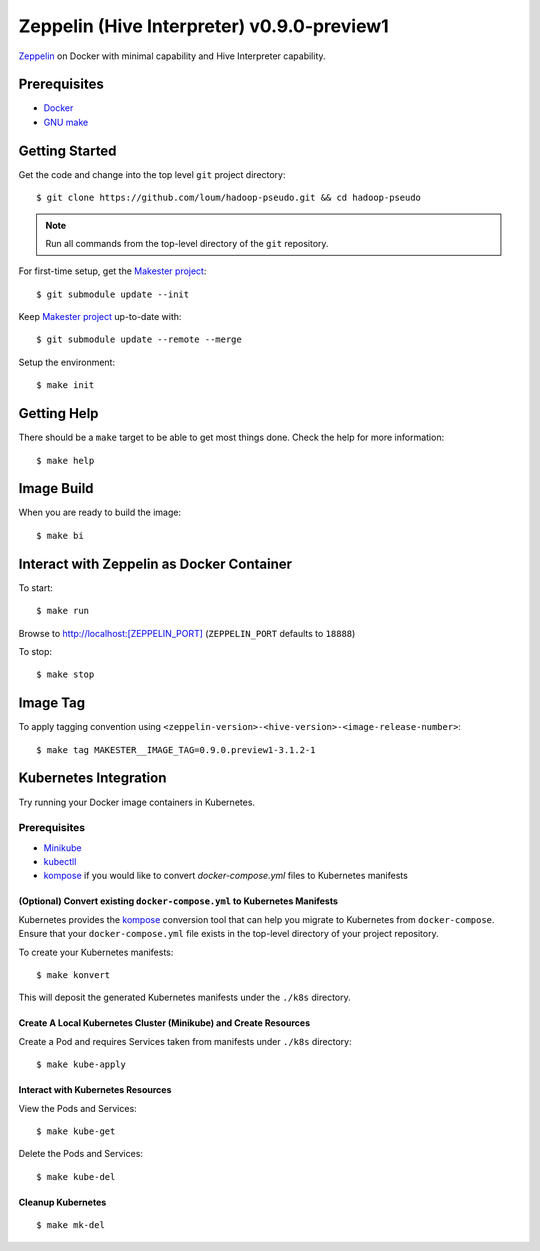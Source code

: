 ###########################################
Zeppelin (Hive Interpreter) v0.9.0-preview1
###########################################

`Zeppelin <https://zeppelin.apache.org/docs/0.9.0-preview1/>`_ on Docker with minimal capability and Hive Interpreter capability.

*************
Prerequisites
*************

- `Docker <https://docs.docker.com/install/>`_
- `GNU make <https://www.gnu.org/software/make/manual/make.html>`_

***************
Getting Started
***************

Get the code and change into the top level ``git`` project directory::

    $ git clone https://github.com/loum/hadoop-pseudo.git && cd hadoop-pseudo

.. note::

    Run all commands from the top-level directory of the ``git`` repository.

For first-time setup, get the `Makester project <https://github.com/loum/makester.git>`_::

    $ git submodule update --init

Keep `Makester project <https://github.com/loum/makester.git>`_ up-to-date with::

    $ git submodule update --remote --merge

Setup the environment::

    $ make init

************
Getting Help
************

There should be a ``make`` target to be able to get most things done.  Check the help for more information::

    $ make help

***********
Image Build
***********

When you are ready to build the image::

    $ make bi

******************************************
Interact with Zeppelin as Docker Container
******************************************

To start::

    $ make run

Browse to `<http://localhost:[ZEPPELIN_PORT]>`_ (``ZEPPELIN_PORT`` defaults to ``18888``)

To stop::

    $ make stop

*********
Image Tag
*********

To apply tagging convention using ``<zeppelin-version>-<hive-version>-<image-release-number>``::

    $ make tag MAKESTER__IMAGE_TAG=0.9.0.preview1-3.1.2-1

**********************
Kubernetes Integration
**********************

Try running your Docker image containers in Kubernetes.

Prerequisites
=============

- `Minikube <https://kubernetes.io/docs/tasks/tools/install-minikube/>`_
- `kubectll <https://kubernetes.io/docs/tasks/tools/install-kubectl/>`_
- `kompose <https://kubernetes.io/docs/tasks/configure-pod-container/translate-compose-kubernetes/#install-kompose>`_ if you would like to convert `docker-compose.yml` files to Kubernetes manifests

(Optional) Convert existing ``docker-compose.yml`` to Kubernetes Manifests
--------------------------------------------------------------------------

Kubernetes provides the `kompose <https://kubernetes.io/docs/tasks/configure-pod-container/translate-compose-kubernetes>`__ conversion tool that can help you migrate to Kubernetes from ``docker-compose``.  Ensure that your ``docker-compose.yml`` file exists in the top-level directory of your project repository.

To create your Kubernetes manifests::

    $ make konvert

This will deposit the generated Kubernetes manifests under the ``./k8s`` directory.

Create A Local Kubernetes Cluster (Minikube) and Create Resources
-----------------------------------------------------------------

Create a Pod and requires Services taken from manifests under ``./k8s`` directory::

    $ make kube-apply

Interact with Kubernetes Resources
----------------------------------

View the Pods and Services::

    $ make kube-get

Delete the Pods and Services::

    $ make kube-del

Cleanup Kubernetes
------------------

::

    $ make mk-del
